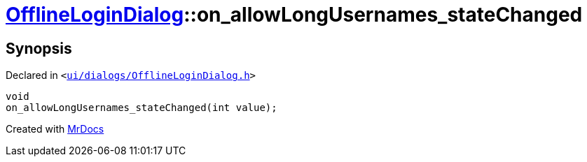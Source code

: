[#OfflineLoginDialog-on_allowLongUsernames_stateChanged]
= xref:OfflineLoginDialog.adoc[OfflineLoginDialog]::on&lowbar;allowLongUsernames&lowbar;stateChanged
:relfileprefix: ../
:mrdocs:


== Synopsis

Declared in `&lt;https://github.com/PrismLauncher/PrismLauncher/blob/develop/launcher/ui/dialogs/OfflineLoginDialog.h#L34[ui&sol;dialogs&sol;OfflineLoginDialog&period;h]&gt;`

[source,cpp,subs="verbatim,replacements,macros,-callouts"]
----
void
on&lowbar;allowLongUsernames&lowbar;stateChanged(int value);
----



[.small]#Created with https://www.mrdocs.com[MrDocs]#
